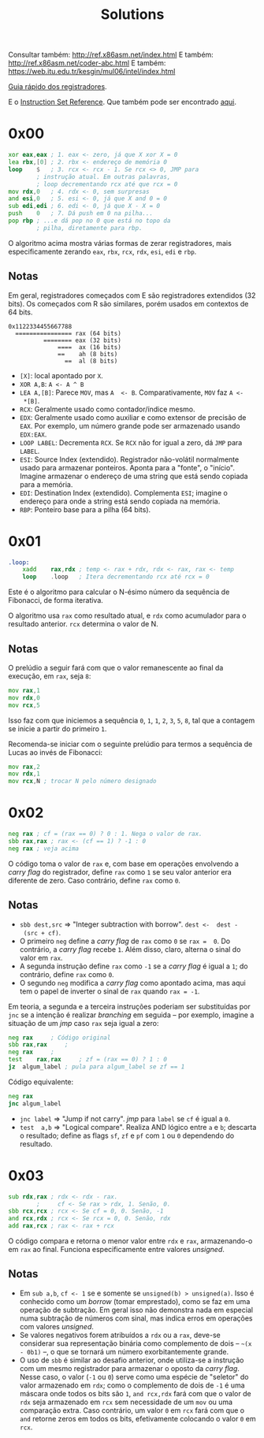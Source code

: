 #+TITLE: Solutions
#+startup: content

Consultar também: http://ref.x86asm.net/index.html
E também: http://ref.x86asm.net/coder-abc.html
E também: https://web.itu.edu.tr/kesgin/mul06/intel/index.html

[[https://wiki.cdot.senecacollege.ca/wiki/X86_64_Register_and_Instruction_Quick_Start][Guia rápido dos registradores]].

E o [[https://www.intel.com/content/dam/www/programmable/us/en/pdfs/literature/hb/nios2/n2cpu_nii51017.pdf][Instruction Set Reference]]. Que também pode ser encontrado [[https://www.felixcloutier.com/x86/][aqui]].

* 0x00

#+begin_src asm
	xor	eax,eax	; 1. eax <- zero, já que X xor X = 0
	lea	rbx,[0]	; 2. rbx <- endereço de memória 0
	loop	$	; 3. rcx <- rcx - 1. Se rcx <> 0, JMP para
			; instrução atual. Em outras palavras,
			; loop decrementando rcx até que rcx = 0
	mov	rdx,0	; 4. rdx <- 0, sem surpresas
	and	esi,0	; 5. esi <- 0, já que X and 0 = 0
	sub	edi,edi	; 6. edi <- 0, já que X - X = 0
	push	0	; 7. Dá push em 0 na pilha...
	pop	rbp	; ...e dá pop no 0 que está no topo da
			; pilha, diretamente para rbp.
#+end_src

O algoritmo  acima mostra várias  formas de zerar  registradores, mais
especificamente zerando ~eax~, ~rbx~, ~rcx~, ~rdx~, ~esi~, ~edi~ e ~rbp~.

** Notas

Em   geral,  registradores   começados  com   E  são   registradores
extendidos  (32 bits).   Os  começados com  R  são similares,  porém
usados em contextos de 64 bits.

#+begin_example
0x1122334455667788
  ================ rax (64 bits)
          ======== eax (32 bits)
              ====  ax (16 bits)
              ==    ah (8 bits)
                ==  al (8 bits)
#+end_example

- ~[X]~: local apontado por ~X~.
- ~XOR A,B~: ~A <- A ^ B~
- ~LEA A,[B]~:  Parece ~MOV~, mas ~A  <- B~. Comparativamente, ~MOV~  faz ~A <-
  *[B]~.
- ~RCX~: Geralmente usado como contador/índice mesmo.
- ~EDX~: Geralmente usado  como auxiliar e como extensor  de precisão de
  ~EAX~.  Por  exemplo, um  número  grande  pode ser  armazenado  usando
  ~EDX:EAX~.
- ~LOOP LABEL~: Decrementa ~RCX~. Se ~RCX~ não for igual a zero, dá ~JMP~ para
  ~LABEL~.
- ~ESI~: Source  Index (extendido). Registrador  não-volátil normalmente
  usado   para  armazenar   ponteiros.  Aponta   para  a   "fonte",  o
  "início". Imagine armazenar o endereço  de uma string que está sendo
  copiada para a memória.
- ~EDI~:  Destination  Index  (extendido). Complementa  ~ESI~;  imagine  o
  endereço para onde a string está sendo copiada na memória.
- ~RBP~: Ponteiro base para a pilha (64 bits).

* 0x01

#+begin_src asm
.loop:
	xadd	rax,rdx ; temp <- rax + rdx, rdx <- rax, rax <- temp
	loop	.loop	; Itera decrementando rcx até rcx = 0
#+end_src

Este é  o algoritmo  para calcular  o N-ésimo  número da  sequência de
Fibonacci, de forma iterativa.

O algoritmo usa ~rax~ como resultado atual, e ~rdx~ como acumulador para o
resultado anterior. ~rcx~ determina o valor de N.

** Notas

O prelúdio  a seguir  fará com  que o valor  remanescente ao  final da
execução, em ~rax~, seja ~8~:

#+begin_src asm
	mov	rax,1
	mov	rdx,0
	mov	rcx,5
#+end_src

Isso faz com que iniciemos a sequência ~0~,  ~1~, ~1~, ~2~, ~3~, ~5~, ~8~, tal que a
contagem se inicie a partir do primeiro ~1~.

Recomenda-se iniciar com  o seguinte prelúdio para  termos a sequência
de Lucas ao invés de Fibonacci:

#+begin_src asm
	mov	rax,2
	mov	rdx,1
	mov	rcx,N ; trocar N pelo número designado
#+end_src

* 0x02

#+begin_src asm
	neg	rax	; cf = (rax == 0) ? 0 : 1. Nega o valor de rax.
	sbb	rax,rax	; rax <- (cf == 1) ? -1 : 0
	neg	rax	; veja acima
#+end_src

O código  toma o valor  de ~rax~ e, com  base em operações  envolvendo a
/carry flag/ do registrador, define ~rax~ como ~1~ se seu valor anterior era
diferente de zero. Caso contrário, define ~rax~ como ~0~.

** Notas

- ~sbb dest,src~  => "Integer subtraction  with borrow". ~dest <-  dest -
  (src + cf)~.
- O primeiro  ~neg~ define a  /carry flag/ de  ~rax~ como ~0~  se ~rax =  0~. Do
  contrário, a /carry flag/ recebe ~1~. Além disso, claro, alterna o sinal
  do valor em ~rax~.
- A segunda instrução define ~rax~ como ~-1~  se a /carry flag/ é igual a ~1~;
  do contrário, define ~rax~ como ~0~.
- O segundo  ~neg~ modifica a /carry  flag/ como apontado acima,  mas aqui
  tem o papel de inverter o sinal de ~rax~ quando ~rax = -1~.

Em teoria, a segunda e a terceira instruções poderiam ser substituídas
por ~jnc~ se  a intenção é realizar /branching/ em  seguida -- por exemplo,
imagine a situação de um /jmp/ caso ~rax~ seja igual a zero:

#+begin_src asm
	neg	rax		; Código original
	sbb	rax,rax		;
	neg	rax		;
	test	rax,rax		; zf = (rax == 0) ? 1 : 0
	jz	algum_label	; pula para algum_label se zf == 1
#+end_src

Código equivalente:

#+begin_src asm
	neg	rax
	jnc	algum_label
#+end_src

- ~jnc label~ => "Jump if not carry". /jmp/ para ~label~ se ~cf~ é igual a ~0~.
- ~test  a,b~ =>  "Logical compare".  Realiza AND  lógico entre  ~a~ e  ~b~;
  descarta  o resultado;  define as  flags  ~sf~, ~zf~  e  ~pf~ com  ~1~ ou  ~0~
  dependendo do resultado.

* 0x03

#+begin_src asm
	sub	rdx,rax	; rdx <- rdx - rax.
			;     cf <- Se rax > rdx, 1. Senão, 0.
	sbb	rcx,rcx	; rcx <- Se cf = 0, 0. Senão, -1
	and	rcx,rdx	; rcx <- Se rcx = 0, 0. Senão, rdx
	add	rax,rcx	; rax <- rax + rcx
#+end_src

O  código  compara   e  retorna  o  menor  valor  entre   ~rdx~  e  ~rax~,
armazenando-o em ~rax~ ao  final. Funciona especificamente entre valores
/unsigned/.

** Notas

- Em ~sub a,b~, ~cf <- 1~ se e somente se ~unsigned(b) > unsigned(a)~.
  Isso é conhecido  como um /borrow/ (tomar emprestado), como  se faz em
  uma  operação de  subtração. Em  geral  isso não  demonstra nada  em
  especial numa  subtração de números  com sinal, mas indica  erros em
  operações com valores /unsigned/.
- Se  valores negativos  forem  atribuídos  a ~rdx~  ou  a ~rax~,  deve-se
  considerar  sua  representação  binária  como  complemento  de  dois
  -- =~(x  - 0b1)=  --,  o  que se  tornará  um número  exorbitantemente
  grande.
- O  uso de  ~sbb~  é similar  ao desafio  anterior,  onde utiliza-se  a
  instrução com um mesmo registrador  para armazenar o oposto da /carry
  flag/.  Nesse caso,  o valor  (~-1~  ou ~0~)  serve como  uma espécie  de
  "seletor" do valor armazenado em ~rdx~;  como o complemento de dois de
  ~-1~ é uma máscara onde todos os  bits são ~1~, ~and rcx,rdx~ fará com que
  o valor de ~rdx~  seja armazenado em ~rcx~ sem necessidade  de um ~mov~ ou
  uma comparação extra. Caso contrário, um valor ~0~ em ~rcx~ fará com que
  o ~and~ retorne zeros em todos os bits, efetivamente colocando o valor
  ~0~ em ~rcx~.
  
